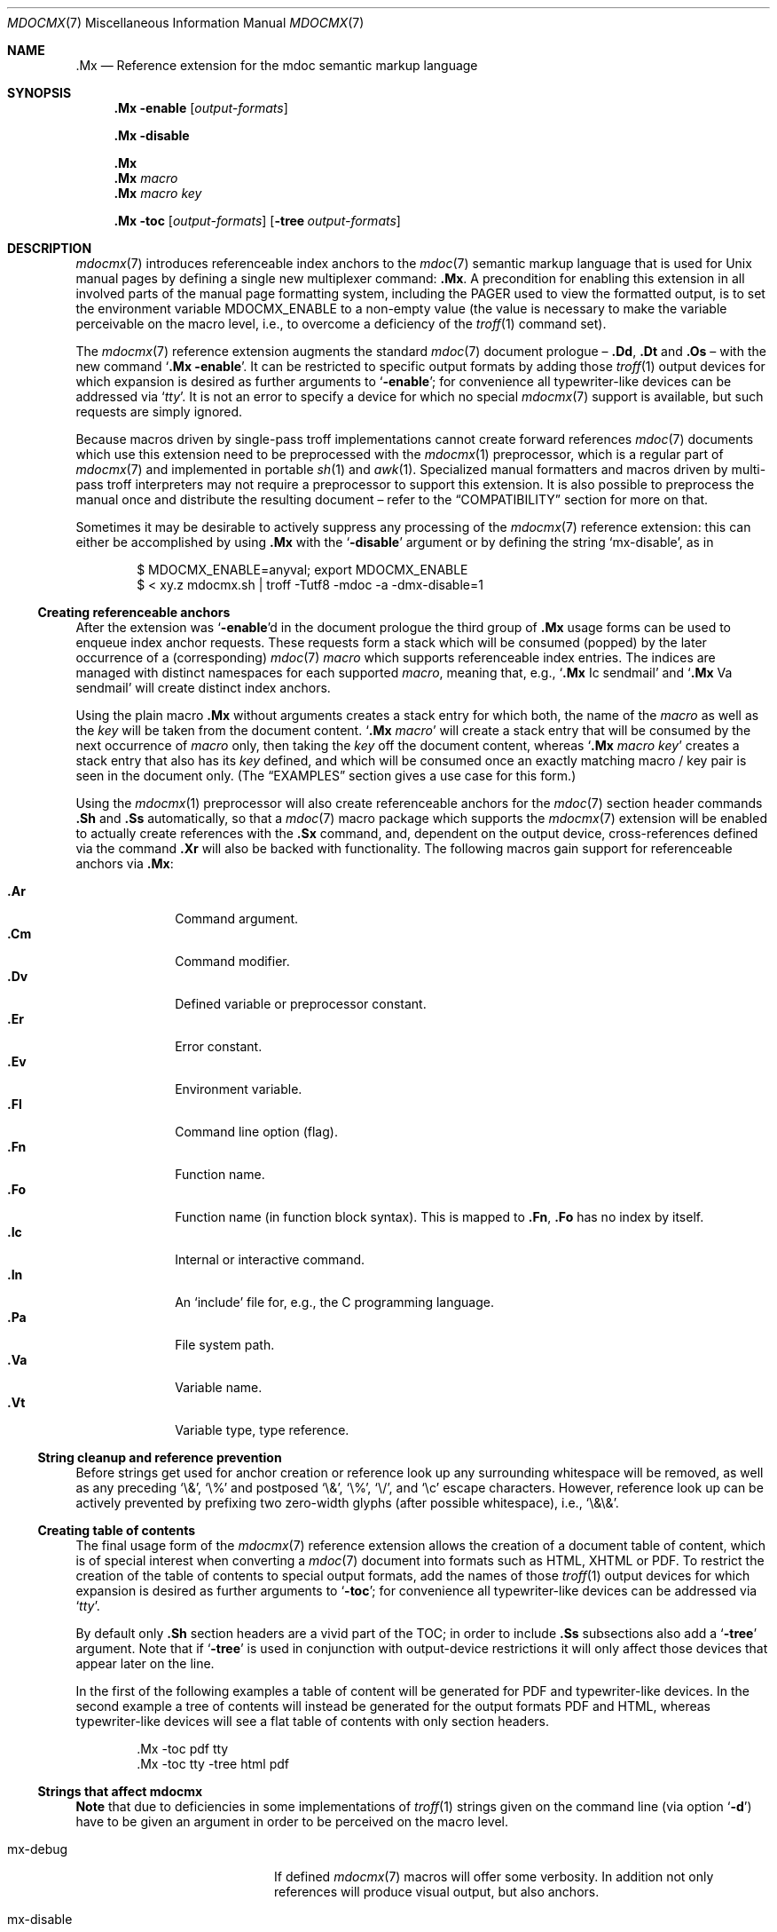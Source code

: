 '\" -- preprocess: mdocmx(1)
.\"@ mdocmx.7 - mdocmx(7) reference manual.
.\"@ mdocmx(7) extends the mdoc(7) semantic markup language by references,
.\"@ allowing mdoc(7) to create anchors and table of contents.
.\"
.\" Written 2014 - 2015 by Steffen (Daode) Nurpmeso <sdaoden@users.sf.net>.
.\" Public Domain
.
.Dd April 27, 2015
.Dt MDOCMX 7
.Os
.Mx -enable
.
.
.Sh NAME
.
.Nm .Mx
.Nd Reference extension for the mdoc semantic markup language
.
.
.Sh SYNOPSIS
.
.Nm
.Fl enable
.Op Ar output-formats
.Pp
.Nm
.Fl disable
.Pp
.Nm
.Nm
.Ar macro
.Nm
.Ar macro Ar key
.Pp
.Bk
.Nm
.Fl toc
.Op Ar output-formats
.Op Fl tree Ar output-formats
.Ek
.
.
.Mx -toc -tree html xhtml pdf ps
.
.
.Sh DESCRIPTION
.
.Xr mdocmx 7
introduces referenceable index anchors to the
.Xr mdoc 7
semantic markup language that is used for
.Ux
manual pages by defining a single new multiplexer command:
.Nm .
A precondition for enabling this extension in all involved parts of
the manual page formatting system, including the
.Ev PAGER
used to view the formatted output, is to set the environment variable
.Ev MDOCMX_ENABLE
to a non-empty value (the value is necessary to make the variable
perceivable on the macro level, i.e., to overcome a deficiency of the
.Xr troff 1
command set).
.
.Pp
The
.Xr mdocmx 7
reference extension augments the standard
.Xr mdoc 7
document prologue \(en
.Ic \&.Dd ,
.Ic \&.Dt
and
.Ic \&.Os
\(en with the new command
.Ql Nm Fl enable .
It can be restricted to specific output formats by adding those
.Xr troff 1
output devices for which expansion is desired as further arguments to
.Ql Fl enable ;
for convenience all typewriter-like devices can be addressed via
.Ql Ar tty .
It is not an error to specify a device for which no special
.Xr mdocmx 7
support is available, but such requests are simply ignored.
.
.Pp
Because macros driven by single-pass troff implementations cannot
create forward references
.Xr mdoc 7
documents which use this extension need to be preprocessed with the
.Xr mdocmx 1
preprocessor, which is a regular part of
.Xr mdocmx 7
and implemented in portable
.Xr sh 1
and
.Xr awk 1 .
Specialized manual formatters and macros driven by multi-pass troff
interpreters may not require a preprocessor to support this extension.
It is also possible to preprocess the manual once and distribute the
resulting document \(en refer to the
.Sx COMPATIBILITY
section for more on that.
.
.Pp
Sometimes it may be desirable to actively suppress any processing
of the
.Xr mdocmx 7
reference extension: this can either be accomplished by using
.Nm
with the
.Ql Fl disable
argument or by defining the string
.Ql Dv mx-disable ,
as in
.
.Bd -literal -offset indent
$ MDOCMX_ENABLE=anyval; export MDOCMX_ENABLE
$ < xy.z mdocmx.sh | troff -Tutf8 -mdoc -a -dmx-disable=1
.Ed
.
.Ss Creating referenceable anchors
.
After the extension was
.Ql Fl enable Ns
d in the document prologue the third group of
.Nm
usage forms can be used to enqueue index anchor requests.
These requests form a stack which will be consumed (popped) by the
later occurrence of a (corresponding)
.Xr mdoc 7
.Ar macro
which supports referenceable index entries.
The indices are managed with distinct namespaces for each supported
.Ar macro ,
meaning that, e.g.,
.Ql Ic .Mx Ns \0\&Ic sendmail
and
.Ql Ic .Mx Ns \0\&Va sendmail
will create distinct index anchors.
.
.Pp
Using the plain macro
.Nm
without arguments creates a stack entry for which both,
the name of the
.Ar macro
as well as the
.Ar key
will be taken from the document content.
.Ql Nm Ar macro
will create a stack entry that will be consumed by the next occurrence of
.Ar macro
only, then taking the
.Ar key
off the document content, whereas
.Ql Nm Ar macro Ar key
creates a stack entry that also has its
.Ar key
defined, and which will be consumed once an exactly matching macro / key
pair is seen in the document only.
(The
.Sx EXAMPLES
section gives a use case for this form.)
.
.Pp
Using the
.Xr mdocmx 1
preprocessor will also create referenceable anchors for the
.Xr mdoc 7
section header commands
.Ic .Sh
and
.Ic .Ss
automatically, so that a
.Xr mdoc 7
macro package which supports the
.Xr mdocmx 7
extension will be enabled to actually create references with the
.Ic .Sx
command, and, dependent on the output device, cross-references defined
via the command
.Ic .Xr
will also be backed with functionality.
The following macros gain support for referenceable anchors via
.Nm :
.
.Pp
.Bl -tag -compact -width ".It Ic ._B"
.Mx
.It Ic .Ar
Command argument.
.Mx
.It Ic .Cm
Command modifier.
.Mx
.It Ic .Dv
Defined variable or preprocessor constant.
.Mx
.It Ic .Er
Error constant.
.Mx
.It Ic .Ev
Environment variable.
.Mx
.It Ic .Fl
Command line option (flag).
.Mx
.It Ic .Fn
Function name.
.Mx
.It Ic .Fo
Function name (in function block syntax).
This is mapped to
.Ic .Fn ,
.Ic \&\&.Fo
has no index by itself.
.Mx
.It Ic .Ic
Internal or interactive command.
.Mx
.It Ic .In
An
.Ql include
file for, e.g., the C programming language.
.Mx
.It Ic .Pa
File system path.
.Mx
.It Ic .Va
Variable name.
.Mx
.It Ic .Vt
Variable type, type reference.
.El
.
.Ss String cleanup and reference prevention
.
Before strings get used for anchor creation or reference look up any
surrounding whitespace will be removed, as well as any preceding
.Ql \e& ,
.Ql \e%
and postposed
.Ql \e& ,
.Ql \e% ,
.Ql \e/ ,
and
.Ql \ec
escape characters.
However, reference look up can be actively prevented by prefixing two
zero-width glyphs (after possible whitespace), i.e.,
.Ql \e&\e& .
.
.Ss Creating table of contents
.
The final usage form of the
.Xr mdocmx 7
reference extension allows the creation of a document table of content,
which is of special interest when converting a
.Xr mdoc 7
document into formats such as HTML, XHTML or PDF.
To restrict the creation of the table of contents to special output
formats, add the names of those
.Xr troff 1
output devices for which expansion is desired as further arguments to
.Ql Fl toc ;
for convenience all typewriter-like devices can be addressed via
.Ql Ar tty .
.
.Pp
By default only
.Ic .Sh
section headers are a vivid part of the TOC; in order to include
.Ic .Ss
subsections also add a
.Ql Fl tree
argument.
Note that if
.Ql Fl tree
is used in conjunction with output-device restrictions it will only
affect those devices that appear later on the line.
.
.Pp
In the first of the following examples a table of content will be
generated for PDF and typewriter-like devices.
In the second example a tree of contents will instead be generated for
the output formats PDF and HTML, whereas typewriter-like devices will
see a flat table of contents with only section headers.
.
.Bd -literal -offset indent
\&.Mx -toc pdf tty
\&.Mx -toc tty -tree html pdf
.Ed
.
.Ss Strings that affect mdocmx
.
.Sy Note
that due to deficiencies in some implementations of
.Xr troff 1
strings given on the command line (via option
.Ql Fl d Ns )
have to be given an argument in order to be perceived on the macro
level.
.
.Bl -tag -width ".It Dv _docmx-_oc-_merged"
.Mx
.It Dv mx-debug
If defined
.Xr mdocmx 7
macros will offer some verbosity.
In addition not only references will produce visual output, but also
anchors.
.
.Mx
.It Dv mx-disable
Has the same effect as
.Ql Nm Fl disable .
.
.Mx
.It Dv mx-toc-emerged
Normally compact display is used for the table of contents, but when
this string is set an emerged display is used for the first level that
lists the headings.
.
.Mx
.It Dv mx-toc-force
Defining this string can be used to enforce the creation of a table of
content as specified, even if the documents
.Ql Fl toc
configuration wouldn't create one for the targeted output device.
A flat table of content will be generated unless the string value is
.Ql tree .
.
.Mx
.It Dv mx-toc-name
If defined its content is used as the headline of the table of contents,
which can be used for, e.g., localization purposes.
The default is
.Dq TABLE OF CONTENTS .
(Note that if the table of contents has instead been generated by the
.Xr mdocmx 1
preprocessor then the resulting document already includes a definition
of this string to ensure compatibility with, at least,
.Xr mandoc 1 . )
.
.Mx
.It Dv mx-toc-numbered
If defined the first level of the table of contents will be numbered.
.El
.
.
.Sh IMPLEMENTATION NOTES
.
The
.Nm
request cannot share a line with other macros, neither in the document
prologue nor in its content.
Whereas that is mostly owed to the necessity of ensuring (backward)
compatibility with environments that don't support
.Xr mdocmx 7 ,
it also simplified implementation of the preprocessor.
.
.Ss Internal extended synopsis
.
In addition to those usage forms that have been described above the
.Ic .Mx
multiplexer command also understands further flags and arguments which
are of possible interest for formatter and macro implementors.
These further flags and arguments are only generated by the
.Xr mdocmx 1
preprocessor and are solely ment to communicate the preprocessed state
of the document to the actual consumers.
.
.Pp
For one a
.Ql Fl preprocessed
flag is appended to the single
.Ql Fl enable
command in the document prologue.
And then an additional
.Ql Fl anchor-spass
form is introduced, which takes two or three arguments \(en
the macro (name of the command) for which this defines an anchor as well
as its key, possibly followed by a numeric argument that describes the
relationship in between section headings: for
.Ic .Sh
commands it defines a running one-based index count of section headers,
for
.Ic .Ss
commands it instead specifies the index of the section header they
belong to, therefore creating the possibility to generate TOCs.
.
.
.Sh ENVIRONMENT
.
Only if the environment variable
.Mx
.Ql Ev MDOCMX_ENABLE
is set to a non-empty value will the
.Xr mdocmx 7
macros generate the necessary information that the chosen output
device of
.Xr troff 1
can, sufficient support provided, use to generate table of contents,
internal as well as external references.
All parts of the processing pipeline should be expected to require this
environment variable to be set (to a non-empty value).
.
.
.Sh EXAMPLES
.
A complete, but completely fanciful
.Xr mdoc 7
document that uses the
.Xr mdocmx 7
extension would for example be:
.
.Bd -literal -offset indent
\&.Dd April 22, 2015
\&.Dt MDOCMX-EXAMPLE 7
\&.Os
\&.Mx -enable tty
\&.
\&.Sh NAME
\&.Nm mdocmx-example
\&.Nd An example for the mdocmx mdoc reference extension
\&.
\&.Mx -toc
\&.
\&.Sh DESCRIPTION
Sors salutis et virtutis michi nunc contraria.
\&.
\&.Bl -tag -width ".It Fn _a_e_i_"
\&.Mx
\&.It Ic .Ar
This will create an anchor for a macro
\&.Ql \e&Ic ,
key
\&.Ql .Ar .
\&.Mx
\&.It Ic .Cm
Anchor for
\&.Ql \e&Ic ,
key
\&.Ql .Cm .
\&.Mx
\&.It Ic .Dv
And an anchor for
\&.Ql \e&Ic ,
key
\&.Ql .Dv .
\&.Mx Ic
\&.Mx Ic "final anchor"
\&.Mx Fn _atexit
\&.It Fn exit
No anchor here.
\&.It Fn at_quick_exit , Fn _atexit
Not for the first, but for the second
\&.Ql \e&Fn
there will be an anchor with the key
\&.Ql _atexit .
\&.It Ic "no anchor here"
\&.It Ic "final anchor"
Pops the pushed
\&.Ql \e&Ic
/
\&.Ql final anchor
macro / key pair.
\&.It Ic ciao
Pops the
\&.Ql \e&Ic
and assigns the key
\&.Ql Ciao .
\&.El
.Ed
.
.
.Sh COMPATIBILITY
.
Using the
.Xr mdocmx 7
extension in
.Xr mdoc 7
manual pages should not cause any compatibility problems in sofar as
all tested environments silently ignore the unknown commands by default.
Because of this, and due to the nature of this extension, an
interesting, backward as well as forward compatible approach to use
.Xr mdocmx 7
may be to preprocess manuals with
.Xr mdocmx 1
on developer machines and instead distribute the resulting documents.
.
.
.Sh SEE ALSO
.
.Xr awk 1 ,
.Xr mandoc 1 ,
.Xr mdocmx 1 ,
.Xr sh 1 ,
.Xr troff 1 ,
.Xr mdoc 7
.
.
.Sh HISTORY
.
The
.Nm
environment appeared in 2014.
.
.
.Sh AUTHORS
.
Idea and implementation by
.An Steffen Nurpmeso Aq Mt sdaoden@users.sf.net .
.An Ingo Schwarze Aq Mt schwarze@openbsd.org
designed the original command semantics.
.
.
.Sh CAVEATS
.
Be aware that the content of the
.Ql Fl width
argument to
.Xr mdoc 7
lists etc. is evaluated as if it were normal document content; e.g., in
the following example the
.Ql \&Fn _atexit
will be evaluated and may thus get used by
.Nm :
.
.Pp
.Dl ".Bl -tag -width "".It Fn _atexit"""
.
.Pp
When developing a manual it may be helpful to increase verbosity of the
.Xr mdocmx 1
preprocessor on its standard error I/O channel by using the
.Ql Fl v
command line flag in order to get a notion on what is going on:
.
.Bd -literal -offset indent
$ MDOCMX_ENABLE=1; export MDOCMX_ENABLE
$ mdocmx.sh -vv < mdocmx.7 2> stderr.txt | \e
  groff -Tutf8 -mdoc -dmx-toc-force=tree -dmx-debug=1 | less
$ cat stderr.txt
.Ed
.
.\" s-ts-mode
